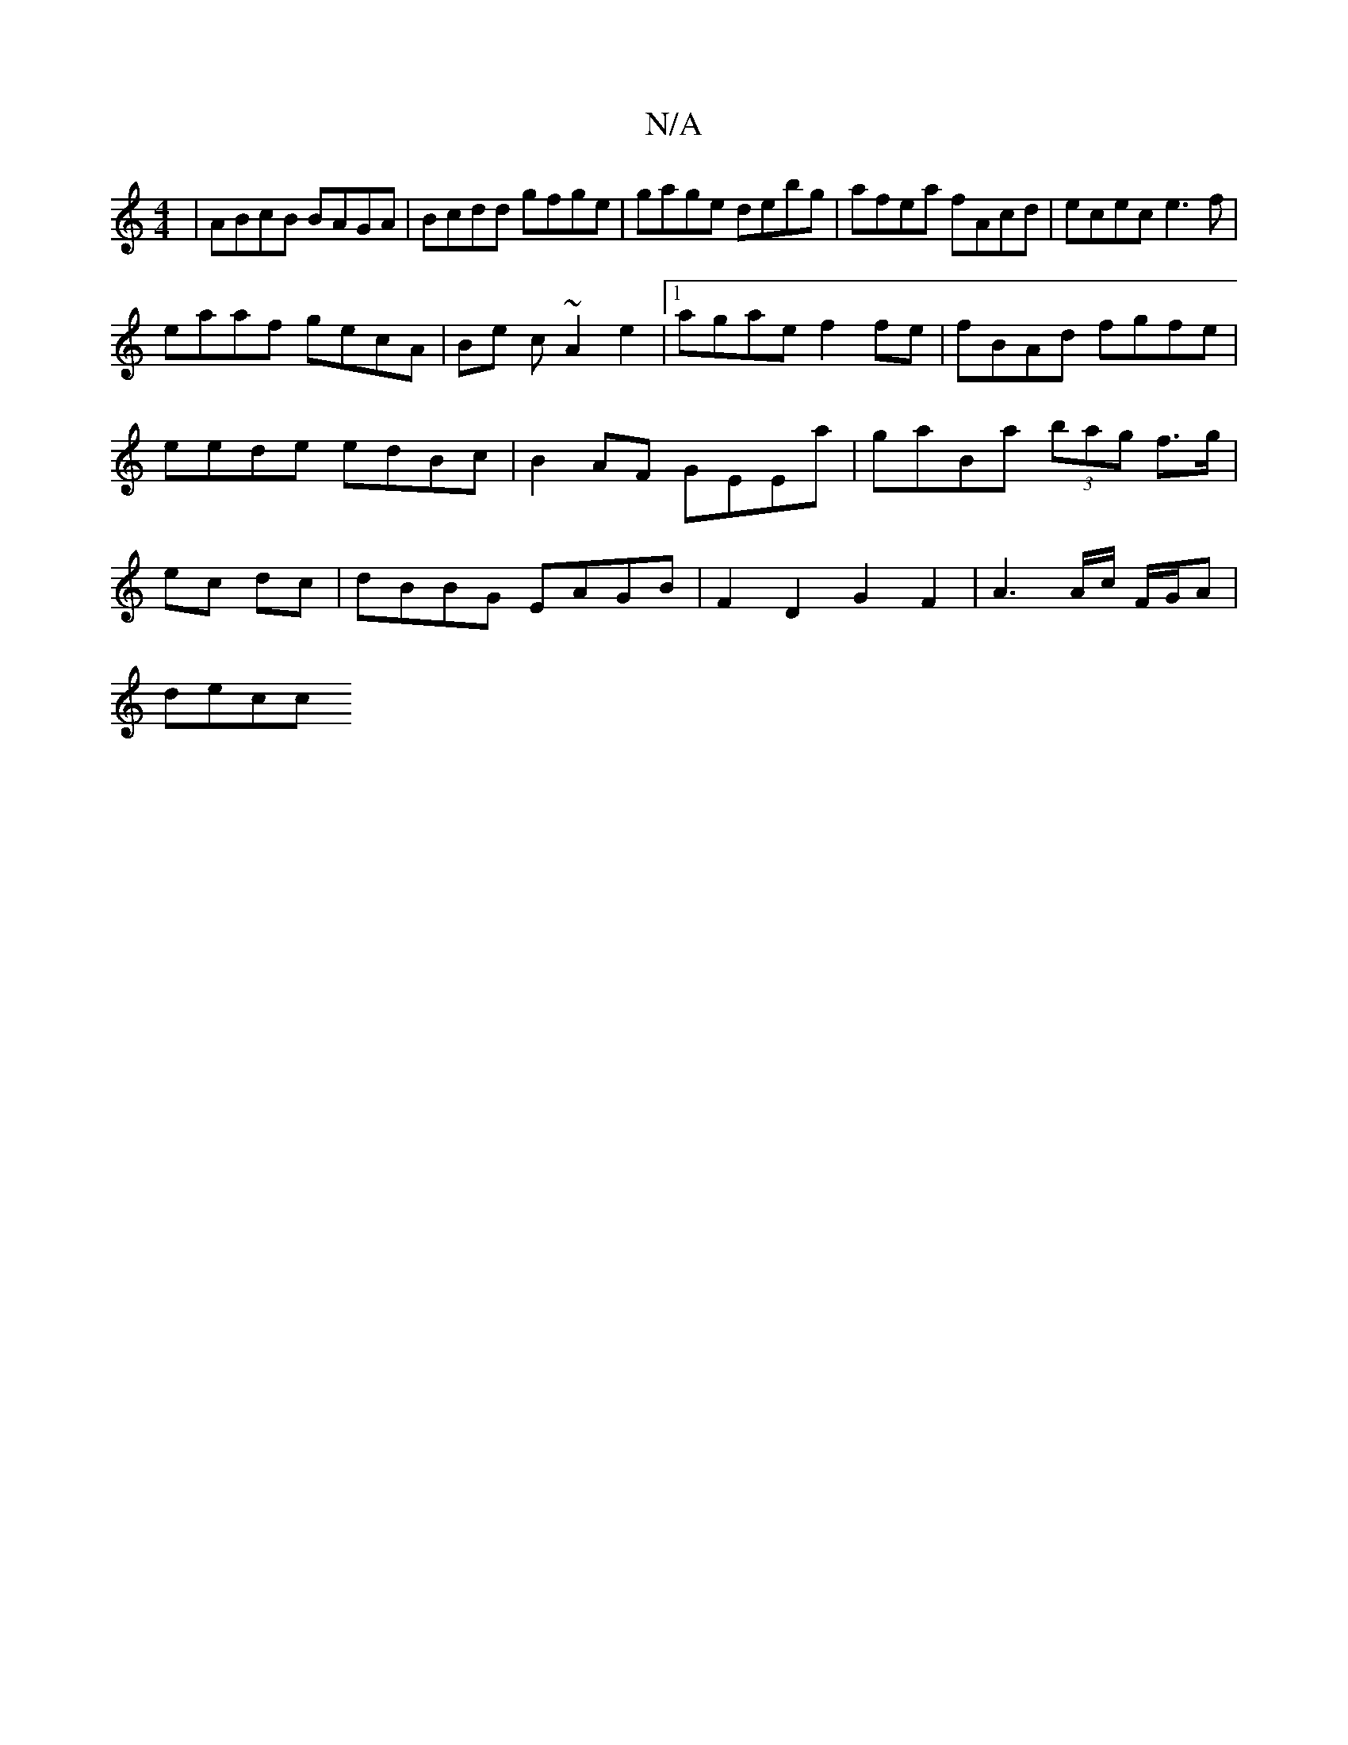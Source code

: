 X:1
T:N/A
M:4/4
R:N/A
K:Cmajor
 | ABcB BAGA|Bcdd gfge|gage debg|afea fAcd|ecec e3f|
eaaf gecA|B=ze c ~A2 e2 |[1 agae f2fe | fBAd fgfe | eede edBc | B2 AF GEEa | gaBa (3bag f>g|ec dc | dBBG EAGB | F2 D2 G2- F2 | A3 A/c/ F/G/A |
decc